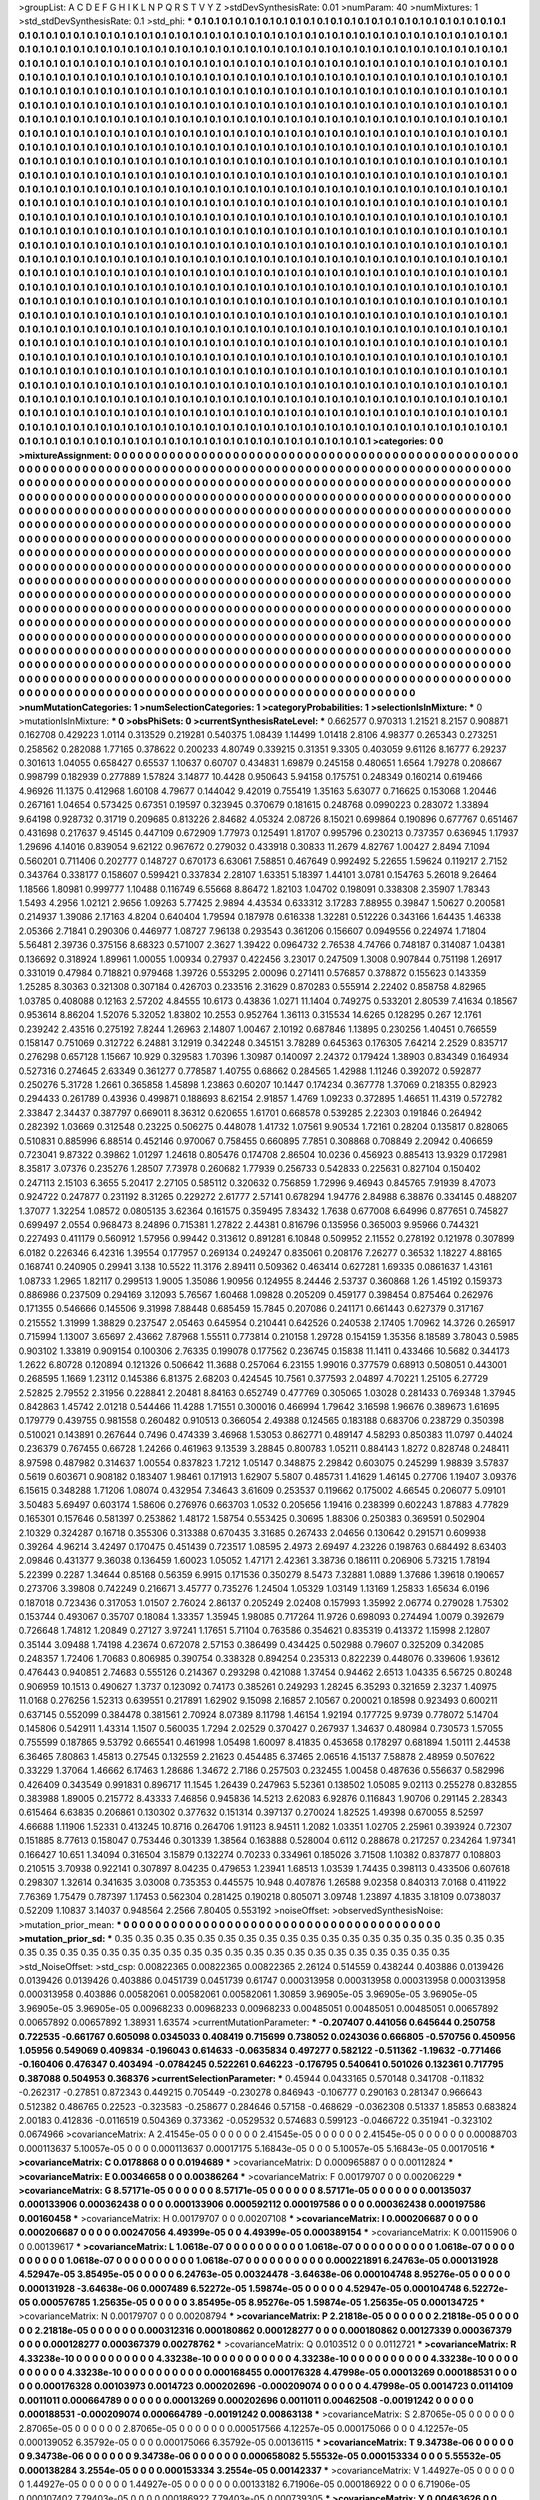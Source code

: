 >groupList:
A C D E F G H I K L
N P Q R S T V Y Z 
>stdDevSynthesisRate:
0.01 
>numParam:
40
>numMixtures:
1
>std_stdDevSynthesisRate:
0.1
>std_phi:
***
0.1 0.1 0.1 0.1 0.1 0.1 0.1 0.1 0.1 0.1
0.1 0.1 0.1 0.1 0.1 0.1 0.1 0.1 0.1 0.1
0.1 0.1 0.1 0.1 0.1 0.1 0.1 0.1 0.1 0.1
0.1 0.1 0.1 0.1 0.1 0.1 0.1 0.1 0.1 0.1
0.1 0.1 0.1 0.1 0.1 0.1 0.1 0.1 0.1 0.1
0.1 0.1 0.1 0.1 0.1 0.1 0.1 0.1 0.1 0.1
0.1 0.1 0.1 0.1 0.1 0.1 0.1 0.1 0.1 0.1
0.1 0.1 0.1 0.1 0.1 0.1 0.1 0.1 0.1 0.1
0.1 0.1 0.1 0.1 0.1 0.1 0.1 0.1 0.1 0.1
0.1 0.1 0.1 0.1 0.1 0.1 0.1 0.1 0.1 0.1
0.1 0.1 0.1 0.1 0.1 0.1 0.1 0.1 0.1 0.1
0.1 0.1 0.1 0.1 0.1 0.1 0.1 0.1 0.1 0.1
0.1 0.1 0.1 0.1 0.1 0.1 0.1 0.1 0.1 0.1
0.1 0.1 0.1 0.1 0.1 0.1 0.1 0.1 0.1 0.1
0.1 0.1 0.1 0.1 0.1 0.1 0.1 0.1 0.1 0.1
0.1 0.1 0.1 0.1 0.1 0.1 0.1 0.1 0.1 0.1
0.1 0.1 0.1 0.1 0.1 0.1 0.1 0.1 0.1 0.1
0.1 0.1 0.1 0.1 0.1 0.1 0.1 0.1 0.1 0.1
0.1 0.1 0.1 0.1 0.1 0.1 0.1 0.1 0.1 0.1
0.1 0.1 0.1 0.1 0.1 0.1 0.1 0.1 0.1 0.1
0.1 0.1 0.1 0.1 0.1 0.1 0.1 0.1 0.1 0.1
0.1 0.1 0.1 0.1 0.1 0.1 0.1 0.1 0.1 0.1
0.1 0.1 0.1 0.1 0.1 0.1 0.1 0.1 0.1 0.1
0.1 0.1 0.1 0.1 0.1 0.1 0.1 0.1 0.1 0.1
0.1 0.1 0.1 0.1 0.1 0.1 0.1 0.1 0.1 0.1
0.1 0.1 0.1 0.1 0.1 0.1 0.1 0.1 0.1 0.1
0.1 0.1 0.1 0.1 0.1 0.1 0.1 0.1 0.1 0.1
0.1 0.1 0.1 0.1 0.1 0.1 0.1 0.1 0.1 0.1
0.1 0.1 0.1 0.1 0.1 0.1 0.1 0.1 0.1 0.1
0.1 0.1 0.1 0.1 0.1 0.1 0.1 0.1 0.1 0.1
0.1 0.1 0.1 0.1 0.1 0.1 0.1 0.1 0.1 0.1
0.1 0.1 0.1 0.1 0.1 0.1 0.1 0.1 0.1 0.1
0.1 0.1 0.1 0.1 0.1 0.1 0.1 0.1 0.1 0.1
0.1 0.1 0.1 0.1 0.1 0.1 0.1 0.1 0.1 0.1
0.1 0.1 0.1 0.1 0.1 0.1 0.1 0.1 0.1 0.1
0.1 0.1 0.1 0.1 0.1 0.1 0.1 0.1 0.1 0.1
0.1 0.1 0.1 0.1 0.1 0.1 0.1 0.1 0.1 0.1
0.1 0.1 0.1 0.1 0.1 0.1 0.1 0.1 0.1 0.1
0.1 0.1 0.1 0.1 0.1 0.1 0.1 0.1 0.1 0.1
0.1 0.1 0.1 0.1 0.1 0.1 0.1 0.1 0.1 0.1
0.1 0.1 0.1 0.1 0.1 0.1 0.1 0.1 0.1 0.1
0.1 0.1 0.1 0.1 0.1 0.1 0.1 0.1 0.1 0.1
0.1 0.1 0.1 0.1 0.1 0.1 0.1 0.1 0.1 0.1
0.1 0.1 0.1 0.1 0.1 0.1 0.1 0.1 0.1 0.1
0.1 0.1 0.1 0.1 0.1 0.1 0.1 0.1 0.1 0.1
0.1 0.1 0.1 0.1 0.1 0.1 0.1 0.1 0.1 0.1
0.1 0.1 0.1 0.1 0.1 0.1 0.1 0.1 0.1 0.1
0.1 0.1 0.1 0.1 0.1 0.1 0.1 0.1 0.1 0.1
0.1 0.1 0.1 0.1 0.1 0.1 0.1 0.1 0.1 0.1
0.1 0.1 0.1 0.1 0.1 0.1 0.1 0.1 0.1 0.1
0.1 0.1 0.1 0.1 0.1 0.1 0.1 0.1 0.1 0.1
0.1 0.1 0.1 0.1 0.1 0.1 0.1 0.1 0.1 0.1
0.1 0.1 0.1 0.1 0.1 0.1 0.1 0.1 0.1 0.1
0.1 0.1 0.1 0.1 0.1 0.1 0.1 0.1 0.1 0.1
0.1 0.1 0.1 0.1 0.1 0.1 0.1 0.1 0.1 0.1
0.1 0.1 0.1 0.1 0.1 0.1 0.1 0.1 0.1 0.1
0.1 0.1 0.1 0.1 0.1 0.1 0.1 0.1 0.1 0.1
0.1 0.1 0.1 0.1 0.1 0.1 0.1 0.1 0.1 0.1
0.1 0.1 0.1 0.1 0.1 0.1 0.1 0.1 0.1 0.1
0.1 0.1 0.1 0.1 0.1 0.1 0.1 0.1 0.1 0.1
0.1 0.1 0.1 0.1 0.1 0.1 0.1 0.1 0.1 0.1
0.1 0.1 0.1 0.1 0.1 0.1 0.1 0.1 0.1 0.1
0.1 0.1 0.1 0.1 0.1 0.1 0.1 0.1 0.1 0.1
0.1 0.1 0.1 0.1 0.1 0.1 0.1 0.1 0.1 0.1
0.1 0.1 0.1 0.1 0.1 0.1 0.1 0.1 0.1 0.1
0.1 0.1 0.1 0.1 0.1 0.1 0.1 0.1 0.1 0.1
0.1 0.1 0.1 0.1 0.1 0.1 0.1 0.1 0.1 0.1
0.1 0.1 0.1 0.1 0.1 0.1 0.1 0.1 0.1 0.1
0.1 0.1 0.1 0.1 0.1 0.1 0.1 0.1 0.1 0.1
0.1 0.1 0.1 0.1 0.1 0.1 0.1 0.1 0.1 0.1
0.1 0.1 0.1 0.1 0.1 0.1 0.1 0.1 0.1 0.1
0.1 0.1 0.1 0.1 0.1 0.1 0.1 0.1 0.1 0.1
0.1 0.1 0.1 0.1 0.1 0.1 0.1 0.1 0.1 0.1
0.1 0.1 0.1 0.1 0.1 0.1 0.1 0.1 0.1 0.1
0.1 0.1 0.1 0.1 0.1 0.1 0.1 0.1 0.1 0.1
0.1 0.1 0.1 0.1 0.1 0.1 0.1 0.1 0.1 0.1
0.1 0.1 0.1 0.1 0.1 0.1 0.1 0.1 0.1 0.1
0.1 0.1 0.1 0.1 0.1 0.1 0.1 0.1 0.1 0.1
0.1 0.1 0.1 0.1 0.1 0.1 0.1 0.1 0.1 0.1
0.1 0.1 0.1 0.1 0.1 0.1 0.1 0.1 0.1 0.1
0.1 0.1 0.1 0.1 0.1 0.1 0.1 0.1 0.1 0.1
0.1 0.1 0.1 0.1 0.1 0.1 0.1 0.1 0.1 0.1
0.1 0.1 0.1 0.1 0.1 0.1 0.1 0.1 0.1 0.1
0.1 0.1 0.1 0.1 0.1 0.1 0.1 0.1 0.1 0.1
0.1 0.1 0.1 0.1 0.1 0.1 0.1 0.1 0.1 0.1
0.1 0.1 0.1 0.1 0.1 0.1 0.1 0.1 0.1 0.1
0.1 0.1 0.1 0.1 0.1 0.1 0.1 0.1 0.1 0.1
0.1 0.1 0.1 0.1 0.1 0.1 0.1 0.1 0.1 0.1
0.1 0.1 0.1 0.1 0.1 0.1 0.1 0.1 0.1 0.1
0.1 0.1 0.1 0.1 0.1 0.1 0.1 0.1 0.1 0.1
0.1 0.1 0.1 0.1 0.1 0.1 0.1 0.1 0.1 0.1
0.1 0.1 0.1 0.1 0.1 0.1 0.1 0.1 0.1 0.1
0.1 0.1 0.1 0.1 0.1 0.1 0.1 0.1 0.1 0.1
0.1 0.1 0.1 0.1 0.1 0.1 0.1 0.1 0.1 0.1
0.1 0.1 0.1 0.1 0.1 0.1 0.1 0.1 0.1 0.1
0.1 0.1 0.1 0.1 0.1 0.1 0.1 0.1 0.1 0.1
0.1 0.1 0.1 0.1 0.1 0.1 0.1 0.1 0.1 0.1
0.1 0.1 0.1 0.1 0.1 0.1 0.1 0.1 0.1 0.1
0.1 0.1 0.1 0.1 0.1 0.1 0.1 0.1 0.1 0.1
0.1 0.1 0.1 0.1 0.1 0.1 0.1 0.1 0.1 0.1
0.1 0.1 0.1 0.1 0.1 0.1 0.1 0.1 0.1 0.1
0.1 0.1 0.1 0.1 0.1 0.1 0.1 0.1 0.1 0.1
0.1 0.1 0.1 0.1 0.1 0.1 0.1 0.1 0.1 0.1
0.1 0.1 0.1 0.1 0.1 0.1 0.1 0.1 0.1 0.1
0.1 0.1 0.1 0.1 0.1 0.1 0.1 0.1 0.1 0.1
0.1 0.1 0.1 0.1 0.1 0.1 0.1 0.1 0.1 0.1
0.1 0.1 0.1 0.1 0.1 0.1 0.1 0.1 0.1 0.1
0.1 0.1 0.1 0.1 0.1 0.1 0.1 0.1 0.1 0.1
0.1 0.1 0.1 0.1 0.1 0.1 0.1 0.1 0.1 0.1
0.1 0.1 0.1 
>categories:
0 0
>mixtureAssignment:
0 0 0 0 0 0 0 0 0 0 0 0 0 0 0 0 0 0 0 0 0 0 0 0 0 0 0 0 0 0 0 0 0 0 0 0 0 0 0 0 0 0 0 0 0 0 0 0 0 0
0 0 0 0 0 0 0 0 0 0 0 0 0 0 0 0 0 0 0 0 0 0 0 0 0 0 0 0 0 0 0 0 0 0 0 0 0 0 0 0 0 0 0 0 0 0 0 0 0 0
0 0 0 0 0 0 0 0 0 0 0 0 0 0 0 0 0 0 0 0 0 0 0 0 0 0 0 0 0 0 0 0 0 0 0 0 0 0 0 0 0 0 0 0 0 0 0 0 0 0
0 0 0 0 0 0 0 0 0 0 0 0 0 0 0 0 0 0 0 0 0 0 0 0 0 0 0 0 0 0 0 0 0 0 0 0 0 0 0 0 0 0 0 0 0 0 0 0 0 0
0 0 0 0 0 0 0 0 0 0 0 0 0 0 0 0 0 0 0 0 0 0 0 0 0 0 0 0 0 0 0 0 0 0 0 0 0 0 0 0 0 0 0 0 0 0 0 0 0 0
0 0 0 0 0 0 0 0 0 0 0 0 0 0 0 0 0 0 0 0 0 0 0 0 0 0 0 0 0 0 0 0 0 0 0 0 0 0 0 0 0 0 0 0 0 0 0 0 0 0
0 0 0 0 0 0 0 0 0 0 0 0 0 0 0 0 0 0 0 0 0 0 0 0 0 0 0 0 0 0 0 0 0 0 0 0 0 0 0 0 0 0 0 0 0 0 0 0 0 0
0 0 0 0 0 0 0 0 0 0 0 0 0 0 0 0 0 0 0 0 0 0 0 0 0 0 0 0 0 0 0 0 0 0 0 0 0 0 0 0 0 0 0 0 0 0 0 0 0 0
0 0 0 0 0 0 0 0 0 0 0 0 0 0 0 0 0 0 0 0 0 0 0 0 0 0 0 0 0 0 0 0 0 0 0 0 0 0 0 0 0 0 0 0 0 0 0 0 0 0
0 0 0 0 0 0 0 0 0 0 0 0 0 0 0 0 0 0 0 0 0 0 0 0 0 0 0 0 0 0 0 0 0 0 0 0 0 0 0 0 0 0 0 0 0 0 0 0 0 0
0 0 0 0 0 0 0 0 0 0 0 0 0 0 0 0 0 0 0 0 0 0 0 0 0 0 0 0 0 0 0 0 0 0 0 0 0 0 0 0 0 0 0 0 0 0 0 0 0 0
0 0 0 0 0 0 0 0 0 0 0 0 0 0 0 0 0 0 0 0 0 0 0 0 0 0 0 0 0 0 0 0 0 0 0 0 0 0 0 0 0 0 0 0 0 0 0 0 0 0
0 0 0 0 0 0 0 0 0 0 0 0 0 0 0 0 0 0 0 0 0 0 0 0 0 0 0 0 0 0 0 0 0 0 0 0 0 0 0 0 0 0 0 0 0 0 0 0 0 0
0 0 0 0 0 0 0 0 0 0 0 0 0 0 0 0 0 0 0 0 0 0 0 0 0 0 0 0 0 0 0 0 0 0 0 0 0 0 0 0 0 0 0 0 0 0 0 0 0 0
0 0 0 0 0 0 0 0 0 0 0 0 0 0 0 0 0 0 0 0 0 0 0 0 0 0 0 0 0 0 0 0 0 0 0 0 0 0 0 0 0 0 0 0 0 0 0 0 0 0
0 0 0 0 0 0 0 0 0 0 0 0 0 0 0 0 0 0 0 0 0 0 0 0 0 0 0 0 0 0 0 0 0 0 0 0 0 0 0 0 0 0 0 0 0 0 0 0 0 0
0 0 0 0 0 0 0 0 0 0 0 0 0 0 0 0 0 0 0 0 0 0 0 0 0 0 0 0 0 0 0 0 0 0 0 0 0 0 0 0 0 0 0 0 0 0 0 0 0 0
0 0 0 0 0 0 0 0 0 0 0 0 0 0 0 0 0 0 0 0 0 0 0 0 0 0 0 0 0 0 0 0 0 0 0 0 0 0 0 0 0 0 0 0 0 0 0 0 0 0
0 0 0 0 0 0 0 0 0 0 0 0 0 0 0 0 0 0 0 0 0 0 0 0 0 0 0 0 0 0 0 0 0 0 0 0 0 0 0 0 0 0 0 0 0 0 0 0 0 0
0 0 0 0 0 0 0 0 0 0 0 0 0 0 0 0 0 0 0 0 0 0 0 0 0 0 0 0 0 0 0 0 0 0 0 0 0 0 0 0 0 0 0 0 0 0 0 0 0 0
0 0 0 0 0 0 0 0 0 0 0 0 0 0 0 0 0 0 0 0 0 0 0 0 0 0 0 0 0 0 0 0 0 0 0 0 0 0 0 0 0 0 0 0 0 0 0 0 0 0
0 0 0 0 0 0 0 0 0 0 0 0 0 0 0 0 0 0 0 0 0 0 0 0 0 0 0 0 0 0 0 0 0 0 0 0 0 0 0 0 0 0 0 
>numMutationCategories:
1
>numSelectionCategories:
1
>categoryProbabilities:
1 
>selectionIsInMixture:
***
0 
>mutationIsInMixture:
***
0 
>obsPhiSets:
0
>currentSynthesisRateLevel:
***
0.662577 0.970313 1.21521 8.2157 0.908871 0.162708 0.429223 1.0114 0.313529 0.219281
0.540375 1.08439 1.14499 1.01418 2.8106 4.98377 0.265343 0.273251 0.258562 0.282088
1.77165 0.378622 0.200233 4.80749 0.339215 0.31351 9.3305 0.403059 9.61126 8.16777
6.29237 0.301613 1.04055 0.658427 0.65537 1.10637 0.60707 0.434831 1.69879 0.245158
0.480651 1.6564 1.79278 0.208667 0.998799 0.182939 0.277889 1.57824 3.14877 10.4428
0.950643 5.94158 0.175751 0.248349 0.160214 0.619466 4.96926 11.1375 0.412968 1.60108
4.79677 0.144042 9.42019 0.755419 1.35163 5.63077 0.716625 0.153068 1.20446 0.267161
1.04654 0.573425 0.67351 0.19597 0.323945 0.370679 0.181615 0.248768 0.0990223 0.283072
1.33894 9.64198 0.928732 0.31719 0.209685 0.813226 2.84682 4.05324 2.08726 8.15021
0.699864 0.190896 0.677767 0.651467 0.431698 0.217637 9.45145 0.447109 0.672909 1.77973
0.125491 1.81707 0.995796 0.230213 0.737357 0.636945 1.17937 1.29696 4.14016 0.839054
9.62122 0.967672 0.279032 0.433918 0.30833 11.2679 4.82767 1.00427 2.8494 7.1094
0.560201 0.711406 0.202777 0.148727 0.670173 6.63061 7.58851 0.467649 0.992492 5.22655
1.59624 0.119217 2.7152 0.343764 0.338177 0.158607 0.599421 0.337834 2.28107 1.63351
5.18397 1.44101 3.0781 0.154763 5.26018 9.26464 1.18566 1.80981 0.999777 1.10488
0.116749 6.55668 8.86472 1.82103 1.04702 0.198091 0.338308 2.35907 1.78343 1.5493
4.2956 1.02121 2.9656 1.09263 5.77425 2.9894 4.43534 0.633312 3.17283 7.88955
0.39847 1.50627 0.200581 0.214937 1.39086 2.17163 4.8204 0.640404 1.79594 0.187978
0.616338 1.32281 0.512226 0.343166 1.64435 1.46338 2.05366 2.71841 0.290306 0.446977
1.08727 7.96138 0.293543 0.361206 0.156607 0.0949556 0.224974 1.71804 5.56481 2.39736
0.375156 8.68323 0.571007 2.3627 1.39422 0.0964732 2.76538 4.74766 0.748187 0.314087
1.04381 0.136692 0.318924 1.89961 1.00055 1.00934 0.27937 0.422456 3.23017 0.247509
1.3008 0.907844 0.751198 1.26917 0.331019 0.47984 0.718821 0.979468 1.39726 0.553295
2.00096 0.271411 0.576857 0.378872 0.155623 0.143359 1.25285 8.30363 0.321308 0.307184
0.426703 0.233516 2.31629 0.870283 0.555914 2.22402 0.858758 4.82965 1.03785 0.408088
0.12163 2.57202 4.84555 10.6173 0.43836 1.0271 11.1404 0.749275 0.533201 2.80539
7.41634 0.18567 0.953614 8.86204 1.52076 5.32052 1.83802 10.2553 0.952764 1.36113
0.315534 14.6265 0.128295 0.267 12.1761 0.239242 2.43516 0.275192 7.8244 1.26963
2.14807 1.00467 2.10192 0.687846 1.13895 0.230256 1.40451 0.766559 0.158147 0.751069
0.312722 6.24881 3.12919 0.342248 0.345151 3.78289 0.645363 0.176305 7.64214 2.2529
0.835717 0.276298 0.657128 1.15667 10.929 0.329583 1.70396 1.30987 0.140097 2.24372
0.179424 1.38903 0.834349 0.164934 0.527316 0.274645 2.63349 0.361277 0.778587 1.40755
0.68662 0.284565 1.42988 1.11246 0.392072 0.592877 0.250276 5.31728 1.2661 0.365858
1.45898 1.23863 0.60207 10.1447 0.174234 0.367778 1.37069 0.218355 0.82923 0.294433
0.261789 0.43936 0.499871 0.188693 8.62154 2.91857 1.4769 1.09233 0.372895 1.46651
11.4319 0.572782 2.33847 2.34437 0.387797 0.669011 8.36312 0.620655 1.61701 0.668578
0.539285 2.22303 0.191846 0.264942 0.282392 1.03669 0.312548 0.23225 0.506275 0.448078
1.41732 1.07561 9.90534 1.72161 0.28204 0.135817 0.828065 0.510831 0.885996 6.88514
0.452146 0.970067 0.758455 0.660895 7.7851 0.308868 0.708849 2.20942 0.406659 0.723041
9.87322 0.39862 1.01297 1.24618 0.805476 0.174708 2.86504 10.0236 0.456923 0.885413
13.9329 0.172981 8.35817 3.07376 0.235276 1.28507 7.73978 0.260682 1.77939 0.256733
0.542833 0.225631 0.827104 0.150402 0.247113 2.15103 6.3655 5.20417 2.27105 0.585112
0.320632 0.756859 1.72996 9.46943 0.845765 7.91939 8.47073 0.924722 0.247877 0.231192
8.31265 0.229272 2.61777 2.57141 0.678294 1.94776 2.84988 6.38876 0.334145 0.488207
1.37077 1.32254 1.08572 0.0805135 3.62364 0.161575 0.359495 7.83432 1.7638 0.677008
6.64996 0.877651 0.745827 0.699497 2.0554 0.968473 8.24896 0.715381 1.27822 2.44381
0.816796 0.135956 0.365003 9.95966 0.744321 0.227493 0.411179 0.560912 1.57956 0.99442
0.313612 0.891281 6.10848 0.509952 2.11552 0.278192 0.121978 0.307899 6.0182 0.226346
6.42316 1.39554 0.177957 0.269134 0.249247 0.835061 0.208176 7.26277 0.36532 1.18227
4.88165 0.168741 0.240905 0.29941 3.138 10.5522 11.3176 2.89411 0.509362 0.463414
0.627281 1.69335 0.0861637 1.43161 1.08733 1.2965 1.82117 0.299513 1.9005 1.35086
1.90956 0.124955 8.24446 2.53737 0.360868 1.26 1.45192 0.159373 0.886986 0.237509
0.294169 3.12093 5.76567 1.60468 1.09828 0.205209 0.459177 0.398454 0.875464 0.262976
0.171355 0.546666 0.145506 9.31998 7.88448 0.685459 15.7845 0.207086 0.241171 0.661443
0.627379 0.317167 0.215552 1.31999 1.38829 0.237547 2.05463 0.645954 0.210441 0.642526
0.240538 2.17405 1.70962 14.3726 0.265917 0.715994 1.13007 3.65697 2.43662 7.87968
1.55511 0.773814 0.210158 1.29728 0.154159 1.35356 8.18589 3.78043 0.5985 0.903102
1.33819 0.909154 0.100306 2.76335 0.199078 0.177562 0.236745 0.15838 11.1411 0.433466
10.5682 0.344173 1.2622 6.80728 0.120894 0.121326 0.506642 11.3688 0.257064 6.23155
1.99016 0.377579 0.68913 0.508051 0.443001 0.268595 1.1669 1.23112 0.145386 6.81375
2.68203 0.424545 10.7561 0.377593 2.04897 4.70221 1.25105 6.27729 2.52825 2.79552
2.31956 0.228841 2.20481 8.84163 0.652749 0.477769 0.305065 1.03028 0.281433 0.769348
1.37945 0.842863 1.45742 2.01218 0.544466 11.4288 1.71551 0.300016 0.466994 1.79642
3.16598 1.96676 0.389673 1.61695 0.179779 0.439755 0.981558 0.260482 0.910513 0.366054
2.49388 0.124565 0.183188 0.683706 0.238729 0.350398 0.510021 0.143891 0.267644 0.7496
0.474339 3.46968 1.53053 0.862771 0.489147 4.58293 0.850383 11.0797 0.44024 0.236379
0.767455 0.66728 1.24266 0.461963 9.13539 3.28845 0.800783 1.05211 0.884143 1.8272
0.828748 0.248411 8.97598 0.487982 0.314637 1.00554 0.837823 1.7212 1.05147 0.348875
2.29842 0.603075 0.245299 1.98839 3.57837 0.5619 0.603671 0.908182 0.183407 1.98461
0.171913 1.62907 5.5807 0.485731 1.41629 1.46145 0.27706 1.19407 3.09376 6.15615
0.348288 1.71206 1.08074 0.432954 7.34643 3.61609 0.253537 0.119662 0.175002 4.66545
0.206077 5.09101 3.50483 5.69497 0.603174 1.58606 0.276976 0.663703 1.0532 0.205656
1.19416 0.238399 0.602243 1.87883 4.77829 0.165301 0.157646 0.581397 0.253862 1.48172
1.58754 0.553425 0.30695 1.88306 0.250383 0.369591 0.502904 2.10329 0.324287 0.16718
0.355306 0.313388 0.670435 3.31685 0.267433 2.04656 0.130642 0.291571 0.609938 0.39264
4.96214 3.42497 0.170475 0.451439 0.723517 1.08595 2.4973 2.69497 4.23226 0.198763
0.684492 8.63403 2.09846 0.431377 9.36038 0.136459 1.60023 1.05052 1.47171 2.42361
3.38736 0.186111 0.206906 5.73215 1.78194 5.22399 0.2287 1.34644 0.85168 0.56359
6.9915 0.171536 0.350279 8.5473 7.32881 1.0889 1.37686 1.39618 0.190657 0.273706
3.39808 0.742249 0.216671 3.45777 0.735276 1.24504 1.05329 1.03149 1.13169 1.25833
1.65634 6.0196 0.187018 0.723436 0.317053 1.01507 2.76024 2.86137 0.205249 2.02408
0.157993 1.35992 2.06774 0.279028 1.75302 0.153744 0.493067 0.35707 0.18084 1.33357
1.35945 1.98085 0.717264 11.9726 0.698093 0.274494 1.0079 0.392679 0.726648 1.74812
1.20849 0.27127 3.97241 1.17651 5.71104 0.763586 0.354621 0.835319 0.413372 1.15998
2.12807 0.35144 3.09488 1.74198 4.23674 0.672078 2.57153 0.386499 0.434425 0.502988
0.79607 0.325209 0.342085 0.248357 1.72406 1.70683 0.806985 0.390754 0.338328 0.894254
0.235313 0.822239 0.448076 0.339606 1.93612 0.476443 0.940851 2.74683 0.555126 0.214367
0.293298 0.421088 1.37454 0.94462 2.6513 1.04335 6.56725 0.80248 0.906959 10.1513
0.490627 1.3737 0.123092 0.74173 0.385261 0.249293 1.28245 6.35293 0.321659 2.3237
1.40975 11.0168 0.276256 1.52313 0.639551 0.217891 1.62902 9.15098 2.16857 2.10567
0.200021 0.18598 0.923493 0.600211 0.637145 0.552099 0.384478 0.381561 2.70924 8.07389
8.11798 1.46154 1.92194 0.177725 9.9739 0.778072 5.14704 0.145806 0.542911 1.43314
1.1507 0.560035 1.7294 2.02529 0.370427 0.267937 1.34637 0.480984 0.730573 1.57055
0.755599 0.187865 9.53792 0.665541 0.461998 1.05498 1.60097 8.41835 0.453658 0.178297
0.681894 1.50111 2.44538 6.36465 7.80863 1.45813 0.27545 0.132559 2.21623 0.454485
6.37465 2.06516 4.15137 7.58878 2.48959 0.507622 0.33229 1.37064 1.46662 6.17463
1.28686 1.34672 2.7186 0.257503 0.232455 1.00458 0.487636 0.556637 0.582996 0.426409
0.343549 0.991831 0.896717 11.1545 1.26439 0.247963 5.52361 0.138502 1.05085 9.02113
0.255278 0.832855 0.383988 1.89005 0.215772 8.43333 7.46856 0.945836 14.5213 2.62083
6.92876 0.116843 1.90706 0.291145 2.28343 0.615464 6.63835 0.206861 0.130302 0.377632
0.151314 0.397137 0.270024 1.82525 1.49398 0.670055 8.52597 4.66688 1.11906 1.52331
0.413245 10.8716 0.264706 1.91123 8.94511 1.2082 1.03351 1.02705 2.25961 0.393924
0.72307 0.151885 8.77613 0.158047 0.753446 0.301339 1.38564 0.163888 0.528004 0.6112
0.288678 0.217257 0.234264 1.97341 0.166427 10.651 1.34094 0.316504 3.15879 0.132274
0.70233 0.334961 0.185026 3.71508 1.10382 0.837877 0.108803 0.210515 3.70938 0.922141
0.307897 8.04235 0.479653 1.23941 1.68513 1.03539 1.74435 0.398113 0.433506 0.607618
0.298307 1.32614 0.341635 3.03008 0.735353 0.445575 10.948 0.407876 1.26588 9.02358
0.840313 7.0168 0.411922 7.76369 1.75479 0.787397 1.17453 0.562304 0.281425 0.190218
0.805071 3.09748 1.23897 4.1835 3.18109 0.0738037 0.52209 1.10837 3.14037 0.948564
2.2566 7.80405 0.553192 
>noiseOffset:
>observedSynthesisNoise:
>mutation_prior_mean:
***
0 0 0 0 0 0 0 0 0 0
0 0 0 0 0 0 0 0 0 0
0 0 0 0 0 0 0 0 0 0
0 0 0 0 0 0 0 0 0 0
>mutation_prior_sd:
***
0.35 0.35 0.35 0.35 0.35 0.35 0.35 0.35 0.35 0.35
0.35 0.35 0.35 0.35 0.35 0.35 0.35 0.35 0.35 0.35
0.35 0.35 0.35 0.35 0.35 0.35 0.35 0.35 0.35 0.35
0.35 0.35 0.35 0.35 0.35 0.35 0.35 0.35 0.35 0.35
>std_NoiseOffset:
>std_csp:
0.00822365 0.00822365 0.00822365 2.26124 0.514559 0.438244 0.403886 0.0139426 0.0139426 0.0139426
0.403886 0.0451739 0.0451739 0.61747 0.000313958 0.000313958 0.000313958 0.000313958 0.000313958 0.403886
0.00582061 0.00582061 0.00582061 1.30859 3.96905e-05 3.96905e-05 3.96905e-05 3.96905e-05 3.96905e-05 0.00968233
0.00968233 0.00968233 0.00485051 0.00485051 0.00485051 0.00657892 0.00657892 0.00657892 1.38931 1.63574
>currentMutationParameter:
***
-0.207407 0.441056 0.645644 0.250758 0.722535 -0.661767 0.605098 0.0345033 0.408419 0.715699
0.738052 0.0243036 0.666805 -0.570756 0.450956 1.05956 0.549069 0.409834 -0.196043 0.614633
-0.0635834 0.497277 0.582122 -0.511362 -1.19632 -0.771466 -0.160406 0.476347 0.403494 -0.0784245
0.522261 0.646223 -0.176795 0.540641 0.501026 0.132361 0.717795 0.387088 0.504953 0.368376
>currentSelectionParameter:
***
0.45944 0.0433165 0.570148 0.341708 -0.11832 -0.262317 -0.27851 0.872343 0.449215 0.705449
-0.230278 0.846943 -0.106777 0.290163 0.281347 0.966643 0.512382 0.486765 0.22523 -0.323583
-0.258677 0.284646 0.57158 -0.468629 -0.0362308 0.51337 1.85853 0.683824 2.00183 0.412836
-0.0116519 0.504369 0.373362 -0.0529532 0.574683 0.599123 -0.0466722 0.351941 -0.323102 0.0674966
>covarianceMatrix:
A
2.41545e-05	0	0	0	0	0	
0	2.41545e-05	0	0	0	0	
0	0	2.41545e-05	0	0	0	
0	0	0	0.00088703	0.000113637	5.10057e-05	
0	0	0	0.000113637	0.00017175	5.16843e-05	
0	0	0	5.10057e-05	5.16843e-05	0.00170516	
***
>covarianceMatrix:
C
0.0178868	0	
0	0.0194689	
***
>covarianceMatrix:
D
0.000965887	0	
0	0.00112824	
***
>covarianceMatrix:
E
0.00346658	0	
0	0.00386264	
***
>covarianceMatrix:
F
0.00179707	0	
0	0.00206229	
***
>covarianceMatrix:
G
8.57171e-05	0	0	0	0	0	
0	8.57171e-05	0	0	0	0	
0	0	8.57171e-05	0	0	0	
0	0	0	0.00135037	0.000133906	0.000362438	
0	0	0	0.000133906	0.000592112	0.000197586	
0	0	0	0.000362438	0.000197586	0.00160458	
***
>covarianceMatrix:
H
0.00179707	0	
0	0.00207108	
***
>covarianceMatrix:
I
0.000206687	0	0	0	
0	0.000206687	0	0	
0	0	0.00247056	4.49399e-05	
0	0	4.49399e-05	0.000389154	
***
>covarianceMatrix:
K
0.00115906	0	
0	0.00139617	
***
>covarianceMatrix:
L
1.0618e-07	0	0	0	0	0	0	0	0	0	
0	1.0618e-07	0	0	0	0	0	0	0	0	
0	0	1.0618e-07	0	0	0	0	0	0	0	
0	0	0	1.0618e-07	0	0	0	0	0	0	
0	0	0	0	1.0618e-07	0	0	0	0	0	
0	0	0	0	0	0.000221891	6.24763e-05	0.000131928	4.52947e-05	3.85495e-05	
0	0	0	0	0	6.24763e-05	0.00324478	-3.64638e-06	0.000104748	8.95276e-05	
0	0	0	0	0	0.000131928	-3.64638e-06	0.0007489	6.52272e-05	1.59874e-05	
0	0	0	0	0	4.52947e-05	0.000104748	6.52272e-05	0.000576785	1.25635e-05	
0	0	0	0	0	3.85495e-05	8.95276e-05	1.59874e-05	1.25635e-05	0.000134725	
***
>covarianceMatrix:
N
0.00179707	0	
0	0.00208794	
***
>covarianceMatrix:
P
2.21818e-05	0	0	0	0	0	
0	2.21818e-05	0	0	0	0	
0	0	2.21818e-05	0	0	0	
0	0	0	0.000312316	0.000180862	0.000128277	
0	0	0	0.000180862	0.00127339	0.000367379	
0	0	0	0.000128277	0.000367379	0.00278762	
***
>covarianceMatrix:
Q
0.0103512	0	
0	0.0112721	
***
>covarianceMatrix:
R
4.33238e-10	0	0	0	0	0	0	0	0	0	
0	4.33238e-10	0	0	0	0	0	0	0	0	
0	0	4.33238e-10	0	0	0	0	0	0	0	
0	0	0	4.33238e-10	0	0	0	0	0	0	
0	0	0	0	4.33238e-10	0	0	0	0	0	
0	0	0	0	0	0.000168455	0.000176328	4.47998e-05	0.00013269	0.000188531	
0	0	0	0	0	0.000176328	0.00103973	0.0014723	0.000202696	-0.000209074	
0	0	0	0	0	4.47998e-05	0.0014723	0.0114109	0.0011011	0.000664789	
0	0	0	0	0	0.00013269	0.000202696	0.0011011	0.00462508	-0.00191242	
0	0	0	0	0	0.000188531	-0.000209074	0.000664789	-0.00191242	0.00863138	
***
>covarianceMatrix:
S
2.87065e-05	0	0	0	0	0	
0	2.87065e-05	0	0	0	0	
0	0	2.87065e-05	0	0	0	
0	0	0	0.000517566	4.12257e-05	0.000175066	
0	0	0	4.12257e-05	0.000139052	6.35792e-05	
0	0	0	0.000175066	6.35792e-05	0.00136115	
***
>covarianceMatrix:
T
9.34738e-06	0	0	0	0	0	
0	9.34738e-06	0	0	0	0	
0	0	9.34738e-06	0	0	0	
0	0	0	0.000658082	5.55532e-05	0.000153334	
0	0	0	5.55532e-05	0.000138284	3.2554e-05	
0	0	0	0.000153334	3.2554e-05	0.00142337	
***
>covarianceMatrix:
V
1.44927e-05	0	0	0	0	0	
0	1.44927e-05	0	0	0	0	
0	0	1.44927e-05	0	0	0	
0	0	0	0.00133182	6.71906e-05	0.000186922	
0	0	0	6.71906e-05	0.000107402	7.79403e-05	
0	0	0	0.000186922	7.79403e-05	0.000739305	
***
>covarianceMatrix:
Y
0.00463626	0	
0	0.00532846	
***
>covarianceMatrix:
Z
0.0172519	0	
0	0.0183103	
***
